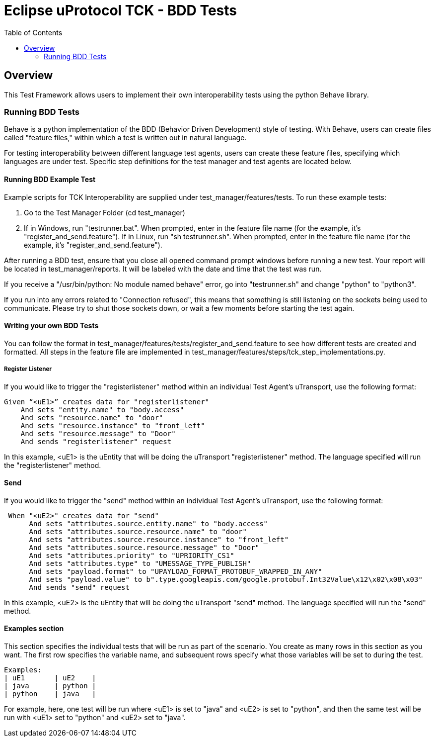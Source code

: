 = Eclipse uProtocol TCK - BDD Tests
:toc:

== Overview

This Test Framework allows users to implement their own interoperability tests using the python Behave library.

=== Running BDD Tests

Behave is a python implementation of the BDD (Behavior Driven Development) style of testing.
With Behave, users can create files called "feature files," within which a test is written out in natural language.

For testing interoperability between different language test agents, users can create these feature files, specifying which languages are under test.
Specific step definitions for the test manager and test agents are located below.

==== Running BDD Example Test

Example scripts for TCK Interoperability are supplied under test_manager/features/tests.
To run these example tests:

1. Go to the Test Manager Folder (cd test_manager)
2. If in Windows, run "testrunner.bat".
When prompted, enter in the feature file name (for the example, it's "register_and_send.feature").
If in Linux, run "sh testrunner.sh".
When prompted, enter in the feature file name (for the example, it's "register_and_send.feature").

After running a BDD test, ensure that you close all opened command prompt windows before running a new test.
Your report will be located in test_manager/reports.
It will be labeled with the date and time that the test was run.

If you receive a "/usr/bin/python: No module named behave" error, go into "testrunner.sh" and change "python" to "python3".

If you run into any errors related to "Connection refused", this means that something is still listening on the sockets being used to communicate.
Please try to shut those sockets down, or wait a few moments before starting the test again.

==== Writing your own BDD Tests

You can follow the format in test_manager/features/tests/register_and_send.feature to see how different tests are created and formatted.
All steps in the feature file are implemented in test_manager/features/steps/tck_step_implementations.py.

===== Register Listener

If you would like to trigger the "registerlistener" method within an individual Test Agent's uTransport, use the following format:

----
Given “<uE1>” creates data for "registerlistener"
    And sets "entity.name" to "body.access"
    And sets "resource.name" to "door"
    And sets "resource.instance" to "front_left"
    And sets "resource.message" to "Door"
    And sends "registerlistener" request
----

In this example, <uE1> is the uEntity that will be doing the uTransport "registerlistener" method.
The language specified will run the "registerlistener" method.

==== Send

If you would like to trigger the "send" method within an individual Test Agent's uTransport, use the following format:

----
 When "<uE2>" creates data for "send"
      And sets "attributes.source.entity.name" to "body.access"
      And sets "attributes.source.resource.name" to "door"
      And sets "attributes.source.resource.instance" to "front_left"
      And sets "attributes.source.resource.message" to "Door"
      And sets "attributes.priority" to "UPRIORITY_CS1"
      And sets "attributes.type" to "UMESSAGE_TYPE_PUBLISH"
      And sets "payload.format" to "UPAYLOAD_FORMAT_PROTOBUF_WRAPPED_IN_ANY"
      And sets "payload.value" to b".type.googleapis.com/google.protobuf.Int32Value\x12\x02\x08\x03"
      And sends "send" request
----

In this example, <uE2> is the uEntity that will be doing the uTransport "send" method.
The language specified will run the "send" method.

==== Examples section

This section specifies the individual tests that will be run as part of the scenario.
You create as many rows in this section as you want.
The first row specifies the variable name, and subsequent rows specify what those variables will be set to during the test.

----
Examples:
| uE1       | uE2    |
| java      | python |
| python    | java   |
----

For example, here, one test will be run where <uE1> is set to "java" and <uE2> is set to "python", and then the same test will be run with <uE1> set to "python" and <uE2> set to "java".